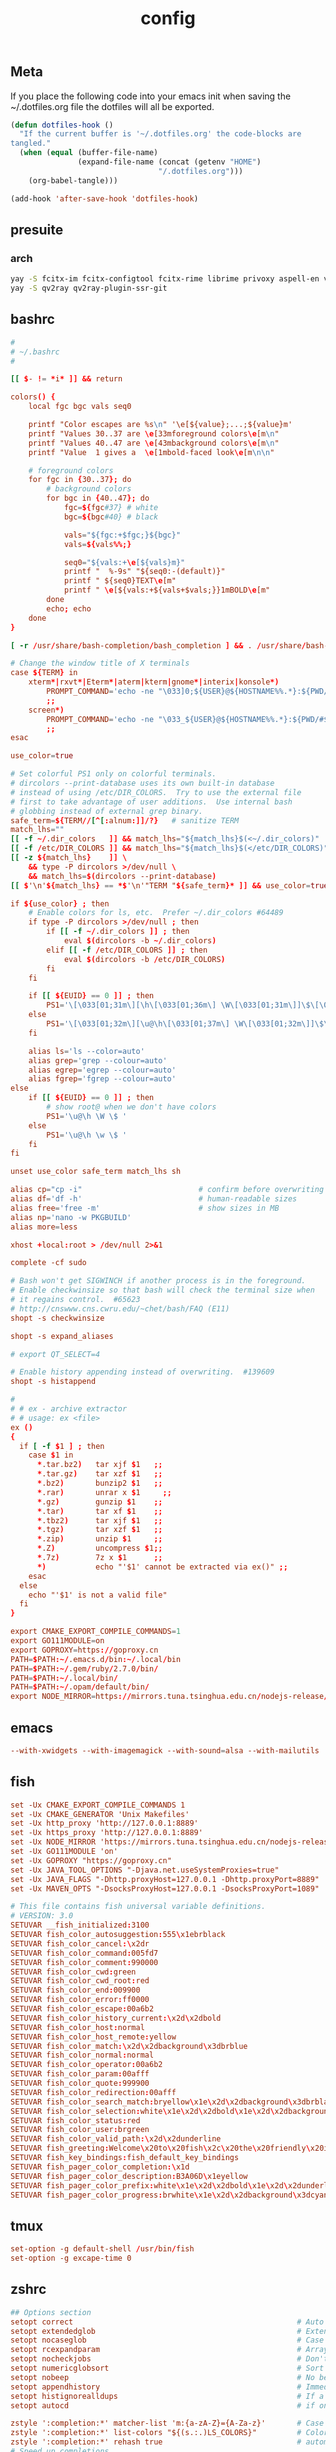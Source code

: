 #+TITLE: config

** Meta
     If you place the following code into your emacs init when saving the
     ~/.dotfiles.org file the dotfiles will all be exported.

#+BEGIN_SRC emacs-lisp :tangle no
       (defun dotfiles-hook ()
         "If the current buffer is '~/.dotfiles.org' the code-blocks are
       tangled."
         (when (equal (buffer-file-name)
                      (expand-file-name (concat (getenv "HOME")
                                        "/.dotfiles.org")))
           (org-babel-tangle)))

       (add-hook 'after-save-hook 'dotfiles-hook)
     #+END_SRC

    

** presuite
*** arch
#+BEGIN_SRC bash
yay -S fcitx-im fcitx-configtool fcitx-rime librime privoxy aspell-en v2ray tclap arandr neovim chromium fd jq cmake-language-server
yay -S qv2ray qv2ray-plugin-ssr-git
#+END_SRC
** bashrc
#+BEGIN_SRC conf :tangle ~/.bashrc
#
# ~/.bashrc
#

[[ $- != *i* ]] && return

colors() {
	local fgc bgc vals seq0

	printf "Color escapes are %s\n" '\e[${value};...;${value}m'
	printf "Values 30..37 are \e[33mforeground colors\e[m\n"
	printf "Values 40..47 are \e[43mbackground colors\e[m\n"
	printf "Value  1 gives a  \e[1mbold-faced look\e[m\n\n"

	# foreground colors
	for fgc in {30..37}; do
		# background colors
		for bgc in {40..47}; do
			fgc=${fgc#37} # white
			bgc=${bgc#40} # black

			vals="${fgc:+$fgc;}${bgc}"
			vals=${vals%%;}

			seq0="${vals:+\e[${vals}m}"
			printf "  %-9s" "${seq0:-(default)}"
			printf " ${seq0}TEXT\e[m"
			printf " \e[${vals:+${vals+$vals;}}1mBOLD\e[m"
		done
		echo; echo
	done
}

[ -r /usr/share/bash-completion/bash_completion ] && . /usr/share/bash-completion/bash_completion

# Change the window title of X terminals
case ${TERM} in
	xterm*|rxvt*|Eterm*|aterm|kterm|gnome*|interix|konsole*)
		PROMPT_COMMAND='echo -ne "\033]0;${USER}@${HOSTNAME%%.*}:${PWD/#$HOME/\~}\007"'
		;;
	screen*)
		PROMPT_COMMAND='echo -ne "\033_${USER}@${HOSTNAME%%.*}:${PWD/#$HOME/\~}\033\\"'
		;;
esac

use_color=true

# Set colorful PS1 only on colorful terminals.
# dircolors --print-database uses its own built-in database
# instead of using /etc/DIR_COLORS.  Try to use the external file
# first to take advantage of user additions.  Use internal bash
# globbing instead of external grep binary.
safe_term=${TERM//[^[:alnum:]]/?}   # sanitize TERM
match_lhs=""
[[ -f ~/.dir_colors   ]] && match_lhs="${match_lhs}$(<~/.dir_colors)"
[[ -f /etc/DIR_COLORS ]] && match_lhs="${match_lhs}$(</etc/DIR_COLORS)"
[[ -z ${match_lhs}    ]] \
	&& type -P dircolors >/dev/null \
	&& match_lhs=$(dircolors --print-database)
[[ $'\n'${match_lhs} == *$'\n'"TERM "${safe_term}* ]] && use_color=true

if ${use_color} ; then
	# Enable colors for ls, etc.  Prefer ~/.dir_colors #64489
	if type -P dircolors >/dev/null ; then
		if [[ -f ~/.dir_colors ]] ; then
			eval $(dircolors -b ~/.dir_colors)
		elif [[ -f /etc/DIR_COLORS ]] ; then
			eval $(dircolors -b /etc/DIR_COLORS)
		fi
	fi

	if [[ ${EUID} == 0 ]] ; then
		PS1='\[\033[01;31m\][\h\[\033[01;36m\] \W\[\033[01;31m\]]\$\[\033[00m\] '
	else
		PS1='\[\033[01;32m\][\u@\h\[\033[01;37m\] \W\[\033[01;32m\]]\$\[\033[00m\] '
	fi

	alias ls='ls --color=auto'
	alias grep='grep --colour=auto'
	alias egrep='egrep --colour=auto'
	alias fgrep='fgrep --colour=auto'
else
	if [[ ${EUID} == 0 ]] ; then
		# show root@ when we don't have colors
		PS1='\u@\h \W \$ '
	else
		PS1='\u@\h \w \$ '
	fi
fi

unset use_color safe_term match_lhs sh

alias cp="cp -i"                          # confirm before overwriting something
alias df='df -h'                          # human-readable sizes
alias free='free -m'                      # show sizes in MB
alias np='nano -w PKGBUILD'
alias more=less

xhost +local:root > /dev/null 2>&1

complete -cf sudo

# Bash won't get SIGWINCH if another process is in the foreground.
# Enable checkwinsize so that bash will check the terminal size when
# it regains control.  #65623
# http://cnswww.cns.cwru.edu/~chet/bash/FAQ (E11)
shopt -s checkwinsize

shopt -s expand_aliases

# export QT_SELECT=4

# Enable history appending instead of overwriting.  #139609
shopt -s histappend

#
# # ex - archive extractor
# # usage: ex <file>
ex ()
{
  if [ -f $1 ] ; then
    case $1 in
      *.tar.bz2)   tar xjf $1   ;;
      *.tar.gz)    tar xzf $1   ;;
      *.bz2)       bunzip2 $1   ;;
      *.rar)       unrar x $1     ;;
      *.gz)        gunzip $1    ;;
      *.tar)       tar xf $1    ;;
      *.tbz2)      tar xjf $1   ;;
      *.tgz)       tar xzf $1   ;;
      *.zip)       unzip $1     ;;
      *.Z)         uncompress $1;;
      *.7z)        7z x $1      ;;
      *)           echo "'$1' cannot be extracted via ex()" ;;
    esac
  else
    echo "'$1' is not a valid file"
  fi
}

export CMAKE_EXPORT_COMPILE_COMMANDS=1
export GO111MODULE=on
export GOPROXY=https://goproxy.cn
PATH=$PATH:~/.emacs.d/bin:~/.local/bin
PATH=$PATH:~/.gem/ruby/2.7.0/bin/
PATH=$PATH:~/.local/bin/
PATH=$PATH:~/.opam/default/bin/
export NODE_MIRROR=https://mirrors.tuna.tsinghua.edu.cn/nodejs-release/
#+END_SRC
** emacs
#+BEGIN_SRC conf
--with-xwidgets --with-imagemagick --with-sound=alsa --with-mailutils
#+END_SRC
** fish
#+BEGIN_SRC conf :tangle ~/.config/fish/config.fish :mkdirp yes
set -Ux CMAKE_EXPORT_COMPILE_COMMANDS 1
set -Ux CMAKE_GENERATOR 'Unix Makefiles'
set -Ux http_proxy 'http://127.0.0.1:8889'
set -Ux https_proxy 'http://127.0.0.1:8889'
set -Ux NODE_MIRROR 'https://mirrors.tuna.tsinghua.edu.cn/nodejs-release'
set -Ux GO111MODULE 'on'
set -Ux GOPROXY "https://goproxy.cn"
set -Ux JAVA_TOOL_OPTIONS "-Djava.net.useSystemProxies=true"
set -Ux JAVA_FLAGS "-Dhttp.proxyHost=127.0.0.1 -Dhttp.proxyPort=8889"
set -Ux MAVEN_OPTS "-DsocksProxyHost=127.0.0.1 -DsocksProxyPort=1089"
#+END_SRC

#+BEGIN_SRC conf :tangle ~/.config/fish/fish_variables :mkdirp yes
# This file contains fish universal variable definitions.
# VERSION: 3.0
SETUVAR __fish_initialized:3100
SETUVAR fish_color_autosuggestion:555\x1ebrblack
SETUVAR fish_color_cancel:\x2dr
SETUVAR fish_color_command:005fd7
SETUVAR fish_color_comment:990000
SETUVAR fish_color_cwd:green
SETUVAR fish_color_cwd_root:red
SETUVAR fish_color_end:009900
SETUVAR fish_color_error:ff0000
SETUVAR fish_color_escape:00a6b2
SETUVAR fish_color_history_current:\x2d\x2dbold
SETUVAR fish_color_host:normal
SETUVAR fish_color_host_remote:yellow
SETUVAR fish_color_match:\x2d\x2dbackground\x3dbrblue
SETUVAR fish_color_normal:normal
SETUVAR fish_color_operator:00a6b2
SETUVAR fish_color_param:00afff
SETUVAR fish_color_quote:999900
SETUVAR fish_color_redirection:00afff
SETUVAR fish_color_search_match:bryellow\x1e\x2d\x2dbackground\x3dbrblack
SETUVAR fish_color_selection:white\x1e\x2d\x2dbold\x1e\x2d\x2dbackground\x3dbrblack
SETUVAR fish_color_status:red
SETUVAR fish_color_user:brgreen
SETUVAR fish_color_valid_path:\x2d\x2dunderline
SETUVAR fish_greeting:Welcome\x20to\x20fish\x2c\x20the\x20friendly\x20interactive\x20shell\x0aType\x20\x60help\x60\x20for\x20instructions\x20on\x20how\x20to\x20use\x20fish
SETUVAR fish_key_bindings:fish_default_key_bindings
SETUVAR fish_pager_color_completion:\x1d
SETUVAR fish_pager_color_description:B3A06D\x1eyellow
SETUVAR fish_pager_color_prefix:white\x1e\x2d\x2dbold\x1e\x2d\x2dunderline
SETUVAR fish_pager_color_progress:brwhite\x1e\x2d\x2dbackground\x3dcyan
#+END_SRC
** tmux
#+BEGIN_SRC conf :tangle ~/.tmux.conf
set-option -g default-shell /usr/bin/fish
set-option -g excape-time 0
#+END_SRC
** zshrc
#+BEGIN_SRC conf :tangle ~/.zshrc
## Options section
setopt correct                                                  # Auto correct mistakes
setopt extendedglob                                             # Extended globbing. Allows using regular expressions with *
setopt nocaseglob                                               # Case insensitive globbing
setopt rcexpandparam                                            # Array expension with parameters
setopt nocheckjobs                                              # Don't warn about running processes when exiting
setopt numericglobsort                                          # Sort filenames numerically when it makes sense
setopt nobeep                                                   # No beep
setopt appendhistory                                            # Immediately append history instead of overwriting
setopt histignorealldups                                        # If a new command is a duplicate, remove the older one
setopt autocd                                                   # if only directory path is entered, cd there.

zstyle ':completion:*' matcher-list 'm:{a-zA-Z}={A-Za-z}'       # Case insensitive tab completion
zstyle ':completion:*' list-colors "${(s.:.)LS_COLORS}"         # Colored completion (different colors for dirs/files/etc)
zstyle ':completion:*' rehash true                              # automatically find new executables in path
# Speed up completions
zstyle ':completion:*' accept-exact '*(N)'
zstyle ':completion:*' use-cache on
zstyle ':completion:*' cache-path ~/.zsh/cache
HISTFILE=~/.zhistory
HISTSIZE=1000
SAVEHIST=500
export EDITOR=/usr/local/bin/emacs
#export VISUAL=/usr/bin/nano
WORDCHARS=${WORDCHARS//\/[&.;]}                                 # Don't consider certain characters part of the word


## Keybindings section
bindkey -e
bindkey '^[[7~' beginning-of-line                               # Home key
bindkey '^[[H' beginning-of-line                                # Home key
if [[ "${terminfo[khome]}" != "" ]]; then
  bindkey "${terminfo[khome]}" beginning-of-line                # [Home] - Go to beginning of line
fi
bindkey '^[[8~' end-of-line                                     # End key
bindkey '^[[F' end-of-line                                     # End key
if [[ "${terminfo[kend]}" != "" ]]; then
  bindkey "${terminfo[kend]}" end-of-line                       # [End] - Go to end of line
fi
bindkey '^[[2~' overwrite-mode                                  # Insert key
bindkey '^[[3~' delete-char                                     # Delete key
bindkey '^[[C'  forward-char                                    # Right key
bindkey '^[[D'  backward-char                                   # Left key
bindkey '^[[5~' history-beginning-search-backward               # Page up key
bindkey '^[[6~' history-beginning-search-forward                # Page down key

# Navigate words with ctrl+arrow keys
bindkey '^[Oc' forward-word                                     #
bindkey '^[Od' backward-word                                    #
bindkey '^[[1;5D' backward-word                                 #
bindkey '^[[1;5C' forward-word                                  #
bindkey '^H' backward-kill-word                                 # delete previous word with ctrl+backspace
bindkey '^[[Z' undo                                             # Shift+tab undo last action

## Alias section
alias cp="cp -i"                                                # Confirm before overwriting something
alias df='df -h'                                                # Human-readable sizes
alias free='free -m'                                            # Show sizes in MB
alias gitu='git add . && git commit && git push'

# Theming section
autoload -U compinit colors zcalc
compinit -d
colors

# enable substitution for prompt
setopt prompt_subst

# Prompt (on left side) similar to default bash prompt, or redhat zsh prompt with colors
 #PROMPT="%(!.%{$fg[red]%}[%n@%m %1~]%{$reset_color%}# .%{$fg[green]%}[%n@%m %1~]%{$reset_color%}$ "
# Maia prompt
PROMPT="%B%{$fg[cyan]%}%(4~|%-1~/.../%2~|%~)%u%b >%{$fg[cyan]%}>%B%(?.%{$fg[cyan]%}.%{$fg[red]%})>%{$reset_color%}%b " # Print some system information when the shell is first started
# Print a greeting message when shell is started
echo $USER@$HOST  $(uname -srm) $(lsb_release -rcs)
## Prompt on right side:
#  - shows status of git when in git repository (code adapted from https://techanic.net/2012/12/30/my_git_prompt_for_zsh.html)
#  - shows exit status of previous command (if previous command finished with an error)
#  - is invisible, if neither is the case

# Modify the colors and symbols in these variables as desired.
GIT_PROMPT_SYMBOL="%{$fg[blue]%}±"                              # plus/minus     - clean repo
GIT_PROMPT_PREFIX="%{$fg[green]%}[%{$reset_color%}"
GIT_PROMPT_SUFFIX="%{$fg[green]%}]%{$reset_color%}"
GIT_PROMPT_AHEAD="%{$fg[red]%}ANUM%{$reset_color%}"             # A"NUM"         - ahead by "NUM" commits
GIT_PROMPT_BEHIND="%{$fg[cyan]%}BNUM%{$reset_color%}"           # B"NUM"         - behind by "NUM" commits
GIT_PROMPT_MERGING="%{$fg_bold[magenta]%}⚡︎%{$reset_color%}"     # lightning bolt - merge conflict
GIT_PROMPT_UNTRACKED="%{$fg_bold[red]%}●%{$reset_color%}"       # red circle     - untracked files
GIT_PROMPT_MODIFIED="%{$fg_bold[yellow]%}●%{$reset_color%}"     # yellow circle  - tracked files modified
GIT_PROMPT_STAGED="%{$fg_bold[green]%}●%{$reset_color%}"        # green circle   - staged changes present = ready for "git push"

parse_git_branch() {
  # Show Git branch/tag, or name-rev if on detached head
  ( git symbolic-ref -q HEAD || git name-rev --name-only --no-undefined --always HEAD ) 2> /dev/null
}

parse_git_state() {
  # Show different symbols as appropriate for various Git repository states
  # Compose this value via multiple conditional appends.
  local GIT_STATE=""
  local NUM_AHEAD="$(git log --oneline @{u}.. 2> /dev/null | wc -l | tr -d ' ')"
  if [ "$NUM_AHEAD" -gt 0 ]; then
    GIT_STATE=$GIT_STATE${GIT_PROMPT_AHEAD//NUM/$NUM_AHEAD}
  fi
  local NUM_BEHIND="$(git log --oneline ..@{u} 2> /dev/null | wc -l | tr -d ' ')"
  if [ "$NUM_BEHIND" -gt 0 ]; then
    GIT_STATE=$GIT_STATE${GIT_PROMPT_BEHIND//NUM/$NUM_BEHIND}
  fi
  local GIT_DIR="$(git rev-parse --git-dir 2> /dev/null)"
  if [ -n $GIT_DIR ] && test -r $GIT_DIR/MERGE_HEAD; then
    GIT_STATE=$GIT_STATE$GIT_PROMPT_MERGING
  fi
  if [[ -n $(git ls-files --other --exclude-standard 2> /dev/null) ]]; then
    GIT_STATE=$GIT_STATE$GIT_PROMPT_UNTRACKED
  fi
  if ! git diff --quiet 2> /dev/null; then
    GIT_STATE=$GIT_STATE$GIT_PROMPT_MODIFIED
  fi
  if ! git diff --cached --quiet 2> /dev/null; then
    GIT_STATE=$GIT_STATE$GIT_PROMPT_STAGED
  fi
  if [[ -n $GIT_STATE ]]; then
    echo "$GIT_PROMPT_PREFIX$GIT_STATE$GIT_PROMPT_SUFFIX"
  fi
}

git_prompt_string() {
  local git_where="$(parse_git_branch)"

  # If inside a Git repository, print its branch and state
  [ -n "$git_where" ] && echo "$GIT_PROMPT_SYMBOL$(parse_git_state)$GIT_PROMPT_PREFIX%{$fg[yellow]%}${git_where#(refs/heads/|tags/)}$GIT_PROMPT_SUFFIX"

  # If not inside the Git repo, print exit codes of last command (only if it failed)
  [ ! -n "$git_where" ] && echo "%{$fg[red]%} %(?..[%?])"
}

# Right prompt with exit status of previous command if not successful
 #RPROMPT="%{$fg[red]%} %(?..[%?])"
# Right prompt with exit status of previous command marked with ✓ or ✗
 #RPROMPT="%(?.%{$fg[green]%}✓ %{$reset_color%}.%{$fg[red]%}✗ %{$reset_color%})"


# Color man pages
export LESS_TERMCAP_mb=$'\E[01;32m'
export LESS_TERMCAP_md=$'\E[01;32m'
export LESS_TERMCAP_me=$'\E[0m'
export LESS_TERMCAP_se=$'\E[0m'
export LESS_TERMCAP_so=$'\E[01;47;34m'
export LESS_TERMCAP_ue=$'\E[0m'
export LESS_TERMCAP_us=$'\E[01;36m'
export LESS=-r


## Plugins section: Enable fish style features
# Use syntax highlighting
source /usr/share/zsh/plugins/zsh-syntax-highlighting/zsh-syntax-highlighting.zsh
# Use history substring search
source /usr/share/zsh/plugins/zsh-history-substring-search/zsh-history-substring-search.zsh
# bind UP and DOWN arrow keys to history substring search
zmodload zsh/terminfo
bindkey "$terminfo[kcuu1]" history-substring-search-up
bindkey "$terminfo[kcud1]" history-substring-search-down
bindkey '^[[A' history-substring-search-up
bindkey '^[[B' history-substring-search-down

# Apply different settigns for different terminals
case $(basename "$(cat "/proc/$PPID/comm")") in
  login)
    	RPROMPT="%{$fg[red]%} %(?..[%?])"
    	alias x='startx ~/.xinitrc'      # Type name of desired desktop after x, xinitrc is configured for it
    ;;
#  'tmux: server')
#        RPROMPT='$(git_prompt_string)'
#		## Base16 Shell color themes.
#		#possible themes: 3024, apathy, ashes, atelierdune, atelierforest, atelierhearth,
#		#atelierseaside, bespin, brewer, chalk, codeschool, colors, default, eighties,
#		#embers, flat, google, grayscale, greenscreen, harmonic16, isotope, londontube,
#		#marrakesh, mocha, monokai, ocean, paraiso, pop (dark only), railscasts, shapesifter,
#		#solarized, summerfruit, tomorrow, twilight
#		#theme="eighties"
#		#Possible variants: dark and light
#		#shade="dark"
#		#BASE16_SHELL="/usr/share/zsh/scripts/base16-shell/base16-$theme.$shade.sh"
#		#[[ -s $BASE16_SHELL ]] && source $BASE16_SHELL
#		# Use autosuggestion
#		source /usr/share/zsh/plugins/zsh-autosuggestions/zsh-autosuggestions.zsh
#		ZSH_AUTOSUGGEST_BUFFER_MAX_SIZE=20
#  		ZSH_AUTOSUGGEST_HIGHLIGHT_STYLE='fg=8'
#     ;;
  ,*)
        RPROMPT='$(git_prompt_string)'
		# Use autosuggestion
		source /usr/share/zsh/plugins/zsh-autosuggestions/zsh-autosuggestions.zsh
		ZSH_AUTOSUGGEST_BUFFER_MAX_SIZE=20
  		ZSH_AUTOSUGGEST_HIGHLIGHT_STYLE='fg=8'
    ;;
esac

export CMAKE_EXPORT_COMPILE_COMMANDS=1
PATH=$PATH:~/.gem/ruby/2.7.0/bin/
PATH=$PATH:~/.opam/default/bin/
export NODE_MIRROR=https://mirrors.tuna.tsinghua.edu.cn/nodejs-release/
export GO111MODULE=on
export GOPROXY=https://goproxy.cn
#+END_SRC
** gitconfig
#+BEGIN_SRC quote
firstlove@manjaro ~/projects/github/linux master $ tail /etc/privoxy/config  -n1
forward-socks5 / 127.0.0.1:1092 .
#+END_SRC
#+BEGIN_SRC conf :tangle ~/.gitconfig
[user]
	name = chenli
	email = chenli@uniontech.com
	username = chenli
[core]
	editor = emacs
	whitespace = fix,-indent-with-non-tab,trailing-space,cr-at-eol
	excludesfile = ~/.gitignore
[http]
    proxy = http://127.0.0.1:8889
[https]
    proxy = http://127.0.0.1:8889
[am]
    threeWay = true
[core]
    autocrlf = input
    eol = lf
    whitespace = cr-at-eol
[auto]
    crlf = false
#+END_SRC
** gitignore
#+BEGIN_SRC conf :tangle ~/.gitignore
# Compiled source #
###################
,*.com
,*.class
,*.dll
,*.exe
,*.o
,*.so

# Temporary files #
###################
,*.swp
,*.swo
,*~

# Packages #
############
,*.7z
,*.dmg
,*.gz
,*.iso
,*.jar
,*.rar
,*.zip

# Logs #
######################
# *.log

# OS generated files #
######################
.DS_Store*
ehthumbs.db
Icon?
Thumbs.db

,*.lock

# ccls
.ccls-cache/

# c/cpp
,*.out
#+END_SRC
** xonsh
#+BEGIN_SRC python :tangle ~/.xonshrc
aliases["p"]='proxychains'
$PATH.append('~/.emacs.d/bin')
$PATH.append('~/.local/bin')
$PATH.append('~/.gem/ruby/2.7.0/bin/')
$PROMPT = '{BOLD_GREEN}{user} {YELLOW}[{cwd}]\n{BLUE}-> {BOLD_BLUE}%{NO_COLOR} '
$CMAKE_GENERATOR = "Unix Makefiles"
$EDITOR = 'emacs'
$XONSH_STORE_STDOUT = True
$CMAKE_EXPORT_COMPILE_COMMANDS=1
$BROWSER = 'chromium'
$LANG="en_US.UTF-8"
$http_proxy="http://127.0.0.1:8889/"
$https_proxy="http://127.0.0.1:8889/"
$PATH.append('~/.opam/default/bin/')
$NODE_MIRROR="https://mirrors.tuna.tsinghua.edu.cn/nodejs-release/"
$GO111MODULE="on"
$GOPROXY="https://goproxy.cn"
#+END_SRC
** rime
some useful posts:
- https://gist.github.com/merrickluo/553f39c131d0eb717cd59f72c9d4b60d
- https://github.com/rime/home/wiki/UserGuide#%E5%90%8C%E6%AD%A5%E7%94%A8%E6%88%B6%E8%B3%87%E6%96%99
- https://manateelazycat.github.io/emacs/2019/09/12/make-rime-works-with-linux.html

#+BEGIN_SRC conf :tangle ~/.emacs.d/rime/default.custom.yaml :mkdirp yes
patch:
  menu:
    page_size: 100
  schema_list:
    - schema: luna_pinyin_simp
#+END_SRC
*** arch/manjaro
fcitx-im fcitx-configtool fcitx-rime is necessary to use rime in pyim somehow.
** xmonad
#+BEGIN_SRC haskell :tangle ~/.xmonad/xmonad.hs
import XMonad hiding ((|||))
import qualified XMonad.StackSet as W
import qualified Data.Map        as M

-- Useful for rofi
import XMonad.Hooks.EwmhDesktops
import XMonad.Hooks.DynamicLog
import XMonad.Hooks.ManageDocks
import XMonad.Util.Run(spawnPipe)
import XMonad.Util.EZConfig(additionalKeys, additionalKeysP, additionalMouseBindings)
import System.IO
import System.Exit
-- Last window
import XMonad.Actions.GroupNavigation
-- Last workspace. Seems to conflict with the last window hook though so just
-- disabled it.
-- import XMonad.Actions.CycleWS
-- import XMonad.Hooks.WorkspaceHistory (workspaceHistoryHook)
import XMonad.Layout.Tabbed
import XMonad.Hooks.InsertPosition
import XMonad.Layout.SimpleDecoration (shrinkText)
-- Imitate dynamicLogXinerama layout
import XMonad.Util.WorkspaceCompare
import XMonad.Hooks.ManageHelpers
-- Order screens by physical location
import XMonad.Actions.PhysicalScreens
import Data.Default
-- For getSortByXineramaPhysicalRule
import XMonad.Layout.LayoutCombinators
-- smartBorders and noBorders
import XMonad.Layout.NoBorders
-- spacing between tiles
import XMonad.Layout.Spacing
-- Insert new tabs to the right: https://stackoverflow.com/questions/50666868/how-to-modify-order-of-tabbed-windows-in-xmonad?rq=1
-- import XMonad.Hooks.InsertPosition

--- Layouts
-- Resizable tile layout
import XMonad.Layout.ResizableTile
-- Simple two pane layout.
import XMonad.Layout.TwoPane
import XMonad.Layout.BinarySpacePartition
import XMonad.Layout.Dwindle

myTabConfig = def { activeColor = "#556064"
                  , inactiveColor = "#2F3D44"
                  , urgentColor = "#FDF6E3"
                  , activeBorderColor = "#454948"
                  , inactiveBorderColor = "#454948"
                  , urgentBorderColor = "#268BD2"
                  , activeTextColor = "#80FFF9"
                  , inactiveTextColor = "#1ABC9C"
                  , urgentTextColor = "#1ABC9C"
                  , fontName = "xft:Noto Sans CJK:size=10:antialias=true"
                  }

myLayout = avoidStruts $
  noBorders (tabbed shrinkText myTabConfig)
  ||| tiled
  ||| Mirror tiled
  -- ||| noBorders Full
  ||| twopane
  ||| Mirror twopane
  ||| emptyBSP
  ||| Spiral L XMonad.Layout.Dwindle.CW (3/2) (11/10) -- L means the non-main windows are put to the left.

  where
     -- The last parameter is fraction to multiply the slave window heights
     -- with. Useless here.
     tiled = spacing 3 $ ResizableTall nmaster delta ratio []
     -- In this layout the second pane will only show the focused window.
     twopane = spacing 3 $ TwoPane delta ratio
     -- The default number of windows in the master pane
     nmaster = 1
     -- Default proportion of screen occupied by master pane
     ratio   = 1/2
     -- Percent of screen to increment by when resizing panes
     delta   = 3/100

myPP = def { ppCurrent = xmobarColor "#1ABC9C" "" . wrap "[" "]"
           , ppTitle = xmobarColor "#1ABC9C" "" . shorten 60
           , ppVisible = wrap "(" ")"
           , ppUrgent  = xmobarColor "red" "yellow"
           , ppSort = getSortByXineramaPhysicalRule def
           }

myManageHook = composeAll [ isFullscreen --> doFullFloat

                          ]

myStartupHook :: X()
myStartupHook = do
  spawn "bash ~/.screenlayout/arandr.sh"
  spawn "unclutter -grab &"
  spawn "redshift -P -O 3000"
  spawn "picom -b"
  spawn "feh --bg-center --bg-fill ~/projects/org/v1.jpg ~/projects/org/v2.jpg ~/projects/org/w.jpg"


main = do
    xmproc <- spawnPipe "xmobar"
    xmonad $ defaultConfig
        { modMask = mod4Mask
        -- , keys = myKeys
        , manageHook = manageDocks <+> myManageHook
        , layoutHook = myLayout
        , handleEventHook = handleEventHook def <+> docksEventHook
        , startupHook = myStartupHook <+> docksStartupHook
        , logHook = dynamicLogWithPP myPP {
                                          ppOutput = hPutStrLn xmproc
                                          }
                        >> historyHook
        , terminal = "terminator"
        -- This is the color of the borders of the windows themselves.
        , normalBorderColor  = "#2f3d44"
        , focusedBorderColor = "#1ABC9C"
        }
        `additionalKeysP`
        [
          ("M-b", spawn "rofi -combi-modi window,run,drun -show combi -modi combi")
          , ("M-S-b", spawn "rofi -show run")
          -- Restart xmonad. This is the same keybinding as from i3
          , ("M-S-c", spawn "xmonad --recompile; xmonad --restart")
          , ("M-S-q", kill)
          , ("M-'", windows W.swapMaster)
          , ("M-<Return>", spawn "terminator")
          -- Make it really hard to mispress...
          , ("M-M1-S-e", io (exitWith ExitSuccess))
          , ("M-M1-S-l", spawn "xlock")
          , ("M-M1-S-s", spawn "xlock && systemctl suspend")
          , ("M-M1-S-h", spawn "xlock && systemctl hibernate")
        ] `additionalMouseBindings`
        [ ((mod4Mask, button4), (\w -> windows W.focusUp))
        , ((mod4Mask, button5), (\w -> windows W.focusDown))
        ]

#+END_SRC
** xinitrc
#+BEGIN_SRC conf :tangle ~/.xinitrc :mkdirp yes
export GTK_IM_MODULE=fcitx
export QT_IM_MODULE=fcitx
export XMODIFIERS=@im=fcitx
export GTK_IM_MODULE DEFAULT=xim
export QT_IM_MODULE  DEFAULT=xim
# unclutter -grab &
exec xmonad
#+END_SRC
** xarand
#+BEGIN_SRC conf :tangle ~/.screenlayout/arandr.sh :mkdirp yes
#!/bin/sh
xrandr --output DisplayPort-0 --mode 3840x2160 --pos 3840x404 --rotate normal --output DisplayPort-1 --primary --mode 3840x2160 --pos 0x0 --rotate normal --output DisplayPort-2 --mode 3840x2160 --pos 7680x0 --rotate normal --output HDMI-A-0 --off --output DVI-D-0 --off
#+END_SRC
** org-protocol
*** test
after setting protocol in emacs correctly, use emacsclient to test:
#+BEGIN_SRC conf
emacsclient -n "org-protocol:///capture?url=http%3a%2f%2fduckduckgo%2ecom&title=DuckDuckGo"
#+END_SRC
*** firefox
#+BEGIN_SRC quote
add the following location in a firefox bookmark:
javascript:location.href="org-protocol:///capture?url="+encodeURIComponent(location.href)+"&title="+encodeURIComponent(document.title||"[untitled page]")
#+END_SRC
#+BEGIN_SRC conf :tangle ~/.local/share/applications/org-protocol.desktop
[Desktop Entry]
Name=org-protocol
Exec=emacsclient -n %u
Type=Application
Terminal=false
Categories=System;
MimeType=x-scheme-handler/org-protocol;
#+END_SRC

*** xmonad
#+BEGIN_SRC conf
update-desktop-database ~/.local/share/applications/
#+END_SRC
** termite
#+BEGIN_SRC conf :tangle ~/.config/termite/config :mkdirp yes
[options]
font = Sarasa Term J 30

[colors]
background = rgba(63, 63, 63, 0.8)

#+END_SRC
** cargo
#+BEGIN_SRC conf :tangle ~/.cargo/config :mkdirp yes
[registry]
index = "git://mirrors.ustc.edu.cn/crates.io-index"
#+END_SRC
** picom
#+BEGIN_SRC conf :tangle  ~/.config/picom.conf :mkdirp yes
backend = "glx";

glx-no-stencil = true;
glx-no-rebind-pixmap = true;
use-damage = true;
xrender-sync-fence = true;
refresh-rate = 0;
vsync = true;

mark-wmwin-focused = true;
mark-ovredir-focused = true;
use-ewmh-active-win = true;

shadow = true;
shadow-radius = 3;
shadow-offset-x = -3;
shadow-offset-y = -3;
shadow-opacity = 0.5;
shadow-exclude = [
	"! name~=''",
	"name = 'Notification'",
	"name = 'xfce4-notifyd'",
	"name *= 'picom'",
	"name *= 'Chromium'",
	"class_g = 'Navigator' && argb",
	"class_g ?= 'Notify-osd'",
	"class_g ?= 'Cairo-dock'",
	"class_g ?= 'Xfce4-notifyd'",
	"class_g ?= 'Xfce4-power-manager'",
	"_GTK_FRAME_EXTENTS@:c",
	"bounding_shaped && !rounded_corners"
];

opacity-rule = [
    "100:class_g = 'Chromium' && focused",
    "80:class_g = 'Chromium' && !focused"
]

fading = true;
fade-delta = 5;
fade-in-step = 0.03;
fade-out-step = 0.03;
no-fading-openclose = true;
fade-exclude = [ ];

active-opacity = 1;
inactive-opacity = 0.9;
frame-opacity = 1;
inactive-opacity-override = false;
# blur-background = true;
# blur-background-frame = true;
blur-background-fixed = false;
blur-kern = "3x3box";
blur-background-exclude = [
	"window_type = 'dock'",
	"window_type = 'desktop'",
	"_GTK_FRAME_EXTENTS@:c"
];

unredir-if-possible = false;

detect-rounded-corners = true;
detect-client-opacity = true;
detect-transient = true;
detect-client-leader = true;

wintypes:
{
    tooltip =
    {
        # fade: Fade the particular type of windows.
        fade = false;
        # shadow: Give those windows shadow
        shadow = false;
        # opacity: Default opacity for the type of windows.
        opacity = 0.85;
        # focus: Whether to always consider windows of this type focused.
        focus = true;
    };
};


#+END_SRC
** wget
#+BEGIN_SRC conf :tangle  ~/.wgetrc :mkdirp yes
use_proxy=on
http_proxy=127.0.0.1:8889
https_proxy=127.0.0.1:8889
#+END_SRC
** redshift
#+BEGIN_SRC conf :tangle  ~/.config/redshift/redshift.conf :mkdirp yes
 [redshift]
 location-provider=manual

 [manual]
 lat=48.853
 lon=2.349
#+END_SRC
** stack
#+BEGIN_SRC conf :tangle ~/.stack/config.yaml :mkdirp yes
templates:
  params:
    author-name: chenli
    author-email: chenli@uniontech.com
    category: code
    copyright: 'Copyright: (c) 2016 li chen'
    github-username: firstlove

setup-info-locations: ["http://mirrors.tuna.tsinghua.edu.cn/stackage/stack-setup.yaml"]
urls:
  latest-snapshot: http://mirrors.tuna.tsinghua.edu.cn/stackage/snapshots.json
#+END_SRC

** cabal
仓库：
#+BEGIN_SRC conf ~/.cabal/config :mkdirp yes
repository mirrors.ustc.edu.cn
  url: https://mirrors.ustc.edu.cn/hackage/
  secure: False
Cabal < 1.24
#+END_SRC

但是替换仓库就行了，不需要全覆盖，所以不 tangle 了
** xmobar
#+BEGIN_SRC haskell :tangle ~/.xmobarrc
 Config {
       font = "xft:Noto Sans:size=9:antialias=true,Noto Sans CJK SC:size=9:antialias=true"
       , bgColor = "#283339"
       , fgColor = "#F9fAF9"
       , position = TopW L 85
       , commands = [
                    Run Battery [ "--template" , "B: <acstatus>"
                                , "--L" , "15"
                                , "--H" , "75"
                                , "--low"      , "darkred"
                                , "--normal"   , "darkorange"
                                , "--high"     , "#1ABC9C"
                                , "--" -- battery specific options
                                       -- discharging status
                                       , "-o"   , "<left>% (<timeleft>)"
                                       -- AC "on" status
                                       , "-O"   , "<fc=#dAA520>Charging</fc>"
                                       -- charged status
                                       , "-i"   , "<fc=#1ABC9C>Charged</fc>"
                                ] 50
                    -- , Run Cpu [ "--template" , "C: <total>%", "-L","0","-H","50","--normal","#1ABC9C","--high","darkred"] 10
                    -- , Run Memory ["-t","M: <usedratio>%"] 10
                    , Run DiskU [("/", "D: <free>")] ["-L", "20", "-H", "60"] 10
                    -- , Run Swap [] 10
                    , Run Date "%a %d.%m. %H:%M" "date" 10
                    , Run StdinReader
                    ]
       , sepChar = "%"
       , alignSep = "}{"
       , template = "%StdinReader% }{ %battery% | %disku% | %date%"
       }

#+END_SRC
** coc-nvim
#+BEGIN_SRC json :tangle ~/.config/nvim/coc-settings.json :mkdirp yes
{
  "languageserver": {
    "ccls": {
      "command": "ccls",
      "filetypes": ["c", "cpp", "cuda", "objc", "objcpp"],
      "rootPatterns": [".ccls-root", "compile_commands.json"],
      "initializationOptions": {
        "cache": {
          "directory": "/home/firstlove/tmp/"
        },
        "client": {
          "snippetSupport": true
        }
      }
    }
  }
}
#+END_SRC
** ccls: generate-compile_commands.json-for-kernel
#+BEGIN_SRC python :tangle ~/.local/bin/kernel-compile_commands-json.py :mkdirp yes
import re
with open(".config", 'r') as fin, open(".ccls", "a+") as ccls:
    for line in fin:
        if re.search(r'CONFIG_.*=.', line):
            ccls.write("-D"+line)
#+END_SRC
